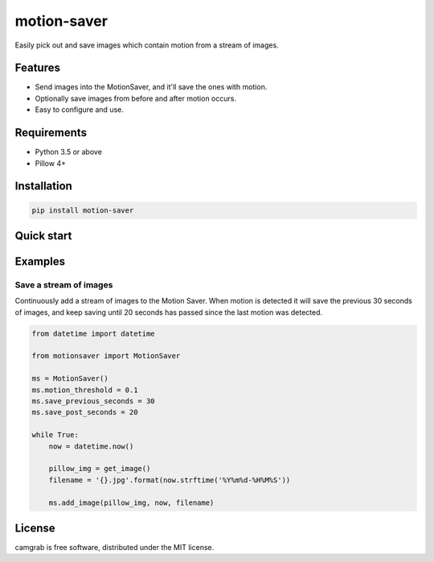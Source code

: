 motion-saver
============

Easily pick out and save images which contain motion from a stream of images.


Features
--------

* Send images into the MotionSaver, and it'll save the ones with motion.
* Optionally save images from before and after motion occurs.
* Easy to configure and use.


Requirements
------------

* Python 3.5 or above
* Pillow 4+


Installation
------------

.. code:: sh

    pip install motion-saver


Quick start
-----------


Examples
--------

Save a stream of images
.......................

Continuously add a stream of images to the Motion Saver. When motion is
detected it will save the previous 30 seconds of images, and keep saving until
20 seconds has passed since the last motion was detected.

.. code:: python

    from datetime import datetime

    from motionsaver import MotionSaver

    ms = MotionSaver()
    ms.motion_threshold = 0.1
    ms.save_previous_seconds = 30
    ms.save_post_seconds = 20

    while True:
        now = datetime.now()

        pillow_img = get_image()
        filename = '{}.jpg'.format(now.strftime('%Y%m%d-%H%M%S'))

        ms.add_image(pillow_img, now, filename)


License
-------

camgrab is free software, distributed under the MIT license.
